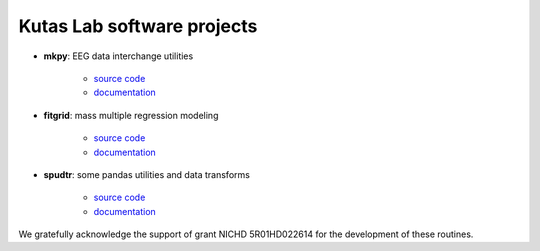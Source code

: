 .. kutaslab.github.io documentation master file, created by
   sphinx-quickstart on Wed Sep  5 12:20:15 2018.
   You can adapt this file completely to your liking, but it should at least
   contain the root `toctree` directive.

Kutas Lab software projects
===========================

* **mkpy**: EEG data interchange utilities

   * `source code <https://github.com/kutaslab/mkpy>`_
   * `documentation <https://kutaslab.github.io/mkpy>`_

* **fitgrid**: mass multiple regression modeling

   * `source code <https://github.com/kutaslab/fitgrid>`_
   * `documentation <https://kutaslab.github.io/fitgrid>`_


* **spudtr**: some pandas utilities and data transforms

   * `source code <https://github.com/kutaslab/spudtr>`_
   * `documentation <https://kutaslab.github.io/spudtr>`_
 
We gratefully acknowledge the support of grant NICHD 5R01HD022614 for the
development of these routines.

